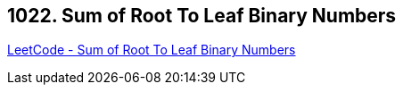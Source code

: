 == 1022. Sum of Root To Leaf Binary Numbers

https://leetcode.com/problems/sum-of-root-to-leaf-binary-numbers/[LeetCode - Sum of Root To Leaf Binary Numbers]

